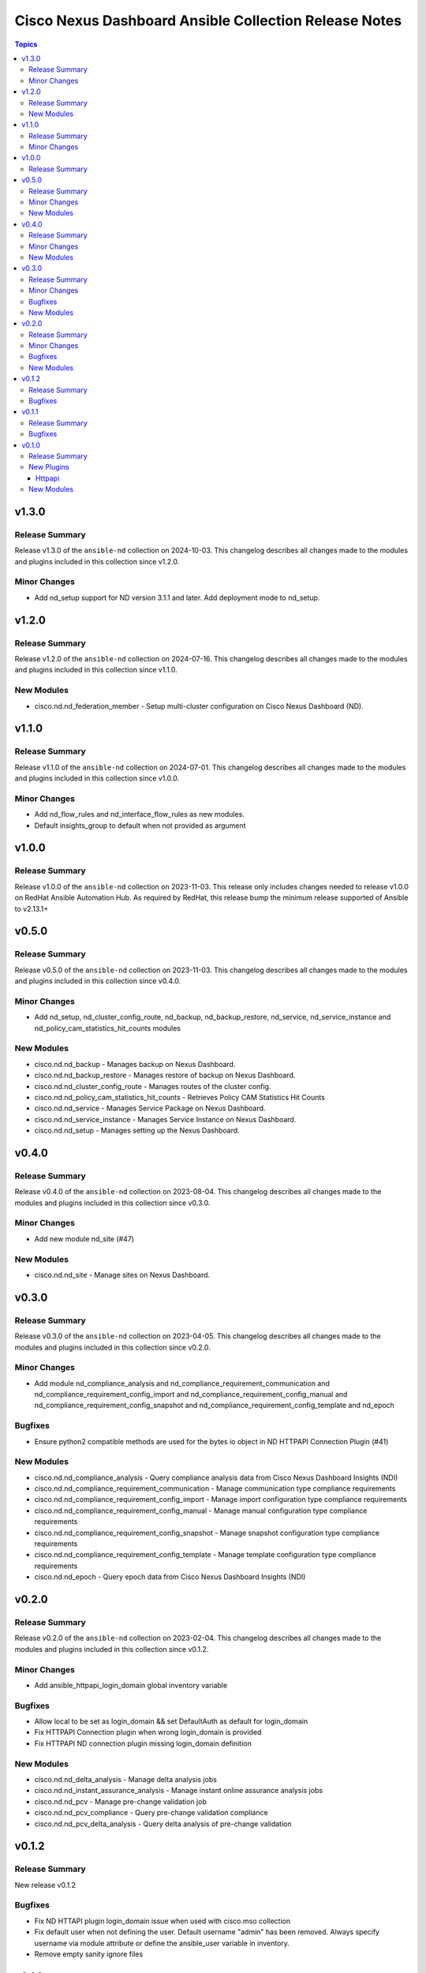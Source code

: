 ======================================================
Cisco Nexus Dashboard Ansible Collection Release Notes
======================================================

.. contents:: Topics

v1.3.0
======

Release Summary
---------------

Release v1.3.0 of the ``ansible-nd`` collection on 2024-10-03.
This changelog describes all changes made to the modules and plugins included in this collection since v1.2.0.

Minor Changes
-------------

- Add nd_setup support for ND version 3.1.1 and later. Add deployment mode to nd_setup.

v1.2.0
======

Release Summary
---------------

Release v1.2.0 of the ``ansible-nd`` collection on 2024-07-16.
This changelog describes all changes made to the modules and plugins included in this collection since v1.1.0.

New Modules
-----------

- cisco.nd.nd_federation_member - Setup multi-cluster configuration on Cisco Nexus Dashboard (ND).

v1.1.0
======

Release Summary
---------------

Release v1.1.0 of the ``ansible-nd`` collection on 2024-07-01.
This changelog describes all changes made to the modules and plugins included in this collection since v1.0.0.

Minor Changes
-------------

- Add nd_flow_rules and nd_interface_flow_rules as new modules.
- Default insights_group to default when not provided as argument

v1.0.0
======

Release Summary
---------------

Release v1.0.0 of the ``ansible-nd`` collection on 2023-11-03.
This release only includes changes needed to release v1.0.0 on RedHat Ansible Automation Hub. As required by RedHat, this release bump the minimum release supported of Ansible to v2.13.1+

v0.5.0
======

Release Summary
---------------

Release v0.5.0 of the ``ansible-nd`` collection on 2023-11-03.
This changelog describes all changes made to the modules and plugins included in this collection since v0.4.0.

Minor Changes
-------------

- Add nd_setup, nd_cluster_config_route, nd_backup, nd_backup_restore, nd_service, nd_service_instance and nd_policy_cam_statistics_hit_counts modules

New Modules
-----------

- cisco.nd.nd_backup - Manages backup on Nexus Dashboard.
- cisco.nd.nd_backup_restore - Manages restore of backup on Nexus Dashboard.
- cisco.nd.nd_cluster_config_route - Manages routes of the cluster config.
- cisco.nd.nd_policy_cam_statistics_hit_counts - Retrieves Policy CAM Statistics Hit Counts
- cisco.nd.nd_service - Manages Service Package on Nexus Dashboard.
- cisco.nd.nd_service_instance - Manages Service Instance on Nexus Dashboard.
- cisco.nd.nd_setup - Manages setting up the Nexus Dashboard.

v0.4.0
======

Release Summary
---------------

Release v0.4.0 of the ``ansible-nd`` collection on 2023-08-04.
This changelog describes all changes made to the modules and plugins included in this collection since v0.3.0.

Minor Changes
-------------

- Add new module nd_site (#47)

New Modules
-----------

- cisco.nd.nd_site - Manage sites on Nexus Dashboard.

v0.3.0
======

Release Summary
---------------

Release v0.3.0 of the ``ansible-nd`` collection on 2023-04-05.
This changelog describes all changes made to the modules and plugins included in this collection since v0.2.0.

Minor Changes
-------------

- Add module nd_compliance_analysis and nd_compliance_requirement_communication and nd_compliance_requirement_config_import and nd_compliance_requirement_config_manual and nd_compliance_requirement_config_snapshot and nd_compliance_requirement_config_template and nd_epoch

Bugfixes
--------

- Ensure python2 compatible methods are used for the bytes io object in ND HTTPAPI Connection Plugin (#41)

New Modules
-----------

- cisco.nd.nd_compliance_analysis - Query compliance analysis data from Cisco Nexus Dashboard Insights (NDI)
- cisco.nd.nd_compliance_requirement_communication - Manage communication type compliance requirements
- cisco.nd.nd_compliance_requirement_config_import - Manage import configuration type compliance requirements
- cisco.nd.nd_compliance_requirement_config_manual - Manage manual configuration type compliance requirements
- cisco.nd.nd_compliance_requirement_config_snapshot - Manage snapshot configuration type compliance requirements
- cisco.nd.nd_compliance_requirement_config_template - Manage template configuration type compliance requirements
- cisco.nd.nd_epoch - Query epoch data from Cisco Nexus Dashboard Insights (NDI)

v0.2.0
======

Release Summary
---------------

Release v0.2.0 of the ``ansible-nd`` collection on 2023-02-04.
This changelog describes all changes made to the modules and plugins included in this collection since v0.1.2.

Minor Changes
-------------

- Add ansible_httpapi_login_domain global inventory variable

Bugfixes
--------

- Allow local to be set as login_domain && set DefaultAuth as default for login_domain
- Fix HTTPAPI Connection plugin when wrong login_domain is provided
- Fix HTTPAPI ND connection plugin missing login_domain definition

New Modules
-----------

- cisco.nd.nd_delta_analysis - Manage delta analysis jobs
- cisco.nd.nd_instant_assurance_analysis - Manage instant online assurance analysis jobs
- cisco.nd.nd_pcv - Manage pre-change validation job
- cisco.nd.nd_pcv_compliance - Query pre-change validation compliance
- cisco.nd.nd_pcv_delta_analysis - Query delta analysis of pre-change validation

v0.1.2
======

Release Summary
---------------

New release v0.1.2

Bugfixes
--------

- Fix ND HTTAPI plugin login_domain issue when used with cisco.mso collection
- Fix default user when not defining the user. Default username "admin" has been removed. Always specify username via module attribute or define the ansible_user variable in inventory.
- Remove empty sanity ignore files

v0.1.1
======

Release Summary
---------------

New release v0.1.1

Bugfixes
--------

- Fix ND HTTAPI plugin to support remote users
- Remove required params for attributes that are handled by the HTTPAPI plugin

v0.1.0
======

Release Summary
---------------

Initial release of Nexus Dashboard collection

New Plugins
-----------

Httpapi
~~~~~~~

- cisco.nd.nd - Nexus Dashboard Ansible HTTPAPI Plugin.

New Modules
-----------

- cisco.nd.nd_version - Get version of Nexus Dashboard (ND)
